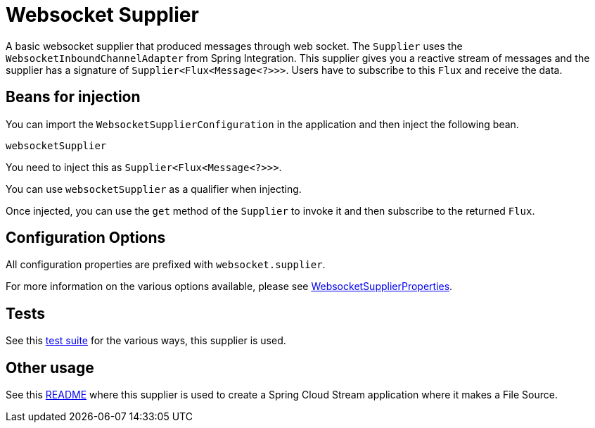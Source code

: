# Websocket Supplier

A basic websocket supplier that produced messages through web socket.
The `Supplier` uses the `WebsocketInboundChannelAdapter` from Spring Integration.
This supplier gives you a reactive stream of messages and the supplier has a signature of `Supplier<Flux<Message<?>>>`.
Users have to subscribe to this `Flux` and receive the data.

## Beans for injection

You can import the `WebsocketSupplierConfiguration` in the application and then inject the following bean.

`websocketSupplier`

You need to inject this as `Supplier<Flux<Message<?>>>`.

You can use `websocketSupplier` as a qualifier when injecting.

Once injected, you can use the `get` method of the `Supplier` to invoke it and then subscribe to the returned `Flux`.

## Configuration Options

All configuration properties are prefixed with `websocket.supplier`.

For more information on the various options available, please see link:src/main/java/org/springframework/cloud/fn/supplier/websocket/WebsocketSupplierProperties.java[WebsocketSupplierProperties].

## Tests

See this link:src/test/java/org/springframework/cloud/fn/supplier/websocket/WebsocketSupplierTests.java[test suite] for the various ways, this supplier is used.

## Other usage

See this https://github.com/spring-cloud/stream-applications/blob/master/applications/source/websocket-source/README.adoc[README] where this supplier is used to create a Spring Cloud Stream application where it makes a File Source.